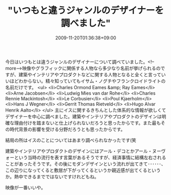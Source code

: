 #+TITLE: "いつもと違うジャンルのデザイナーを調べました"
#+DATE: 2009-11-20T01:36:38+09:00
#+DRAFT: false
#+TAGS: 過去記事インポート

今日はいつもとは違うジャンルのデザイナーについて調べていました。<!--more-->映像やグラフィックに関係する人物なら多少なり名前が挙げられるのですが、建築やインテリアやプロダクトなどに関する人物となると全くと言っていいほどわからない。精々知っていてもイサム・ノグチやフランクロイドライトの名前だけです。
<ul>
	<li>Charles Ormond Eames &amp; Ray Eames</li>
	<li>Arne Jacobsen</li>
	<li>Ludwig Mies van dar Rohe</li>
	<li>Charles Rennie Mackintosh</li>
	<li>Le Corbusier</li>
	<li>Poul Kjaerholm</li>
	<li>Hans J Wegner</li>
	<li>Gerrit Thomas Rietveld</li>
	<li>Hugo Alvar Henrik Aalto</li>
</ul>
主にイスに関するきちんとした体系的な情報が欲しくてデザイナーを中心に調べました。建築やインテリアやプロダクトのデザインは明確な理由付けを踏まないと仕上げられないだろうと思ったからです。また最もその時代背景の影響を受ける分野だろうとも思ったからです。

結局の所はイスのことについてはあまり調べられなかったです(笑

建築やインテリアやプロダクトのデザインにはアール・デコとかアール・ヌーヴォーという当時の流行を表す言葉があるそうですが、経済事情に結構左右されることがあったそうです。その後にモダンデザインという流れが出てきて･･････、この辺りになってくると敷居が下がってくるというか親近感が出てくるというか。熱中できるまでではないですけれどもね。

映像が一番いいや。
